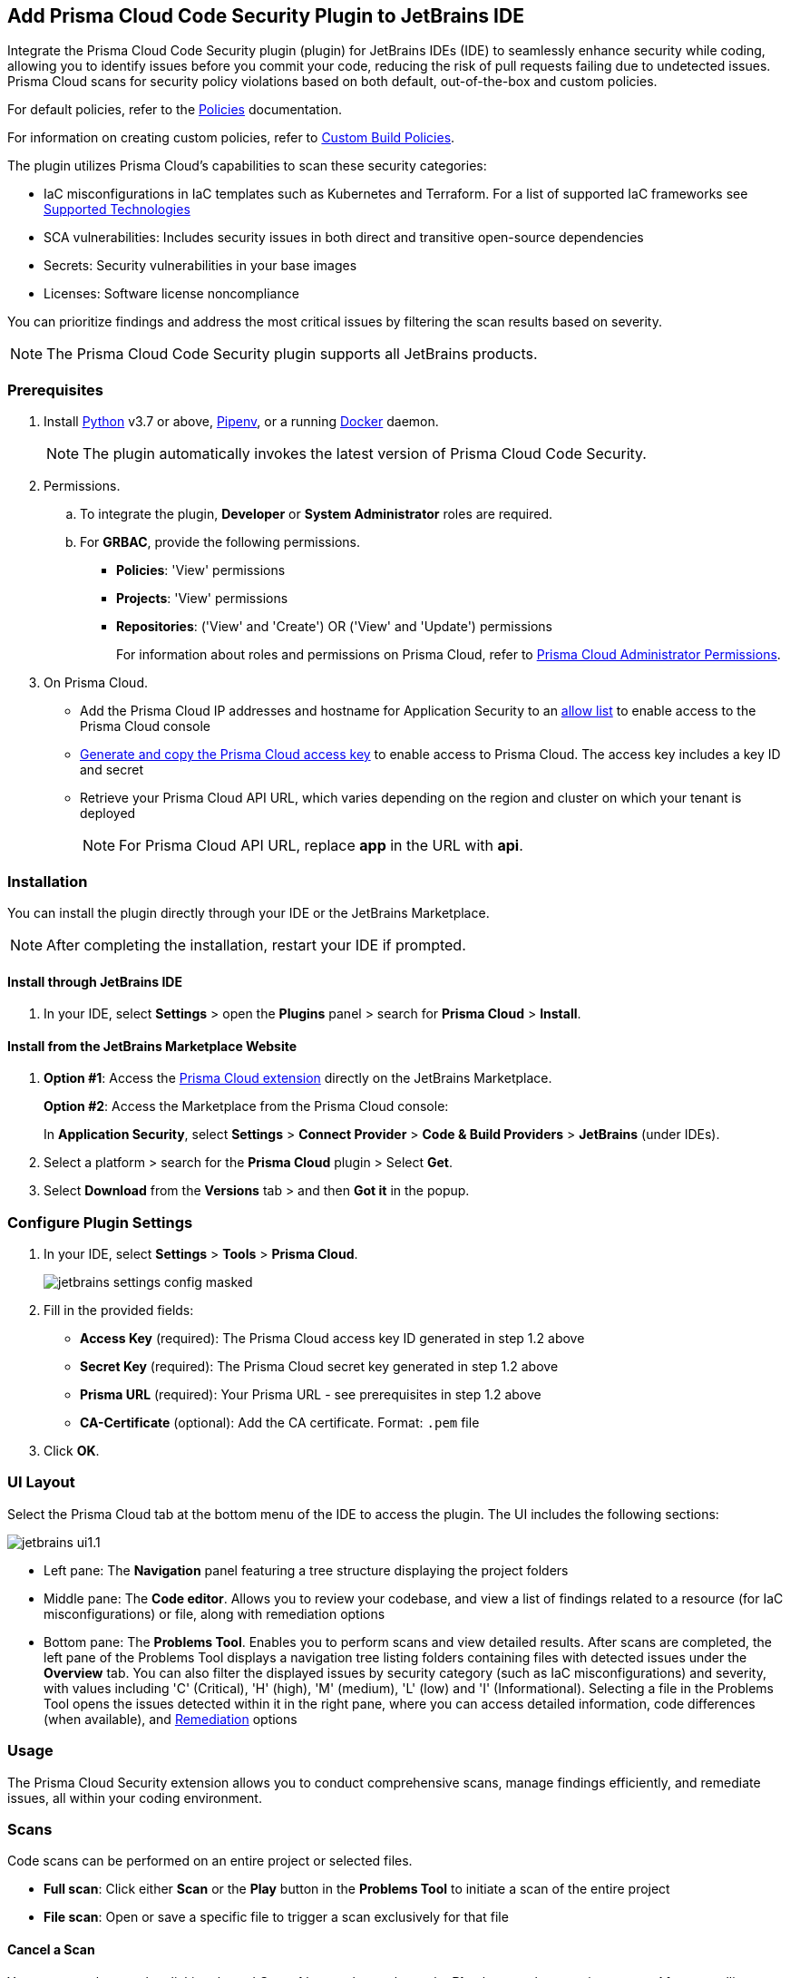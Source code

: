:topic_type: task

[.task]

== Add Prisma Cloud Code Security Plugin to JetBrains IDE

Integrate the Prisma Cloud Code Security plugin (plugin) for JetBrains IDEs (IDE) to seamlessly enhance security while coding, allowing you to identify issues before you commit your code, reducing the risk of pull requests failing due to undetected issues. Prisma Cloud scans for security policy violations based on both default, out-of-the-box and custom policies.

For default policies, refer to the https://docs.prismacloud.io/en/enterprise-edition/policy-reference/get-started-code-sec-policies/get-started-code-sec-policies[Policies] documentation.

For information on creating custom policies, refer to xref:../../../../governance/custom-build-policies/custom-build-policies.adoc[Custom Build Policies].

The plugin utilizes Prisma Cloud's capabilities to scan these security categories:

* IaC misconfigurations in IaC templates such as Kubernetes and Terraform. For a list of supported IaC frameworks see xref:../../../supported-technologies.adoc[Supported Technologies]
* SCA vulnerabilities: Includes security issues in both direct and transitive open-source dependencies
* Secrets: Security vulnerabilities in your base images
* Licenses: Software license noncompliance

You can prioritize findings and address the most critical issues by filtering the scan results based on severity.

NOTE: The Prisma Cloud Code Security plugin supports all JetBrains products.

=== Prerequisites

//[.procedure]

. Install https://www.python.org/downloads/[Python] v3.7 or above, https://docs.pipenv.org/[Pipenv], or a running https://www.docker.com/products/docker-desktop[Docker] daemon.
+
NOTE: The plugin automatically invokes the latest version of Prisma Cloud Code Security.

. Permissions.

.. To integrate the plugin, *Developer* or *System Administrator* roles are required.

.. For *GRBAC*, provide the following permissions.
+
* *Policies*: 'View' permissions
* *Projects*: 'View' permissions
* *Repositories*: ('View' and 'Create') OR ('View' and 'Update') permissions
+
For information about roles and permissions on Prisma Cloud, refer to xref:../../administration/prisma-cloud-admin-permissions.adoc[Prisma Cloud Administrator Permissions].


. On Prisma Cloud.
+
* Add the Prisma Cloud IP addresses and hostname for Application Security to an xref:../../../../get-started/console-prerequisites.adoc[allow list] to enable access to the Prisma Cloud console
* xref:../../../../administration/create-access-keys.adoc[Generate and copy the Prisma Cloud access key] to enable access to Prisma Cloud. The access key includes a key ID and secret
* Retrieve your Prisma Cloud API URL, which varies depending on the region and cluster on which your tenant is deployed
+
NOTE: For Prisma Cloud API URL, replace *app* in the URL with *api*.

=== Installation

You can install the plugin directly through your IDE or the JetBrains Marketplace.  

NOTE: After completing the installation, restart your IDE if prompted.

==== Install through JetBrains IDE 

. In your IDE, select *Settings* > open the *Plugins* panel > search for *Prisma Cloud* > *Install*.

==== Install from the JetBrains Marketplace Website

. *Option #1*: Access the https://plugins.jetbrains.com/[Prisma Cloud extension] directly on the JetBrains Marketplace.
+
*Option #2*: Access the Marketplace from the Prisma Cloud console: 
+
In *Application Security*, select *Settings* > *Connect Provider* > *Code & Build Providers* > *JetBrains* (under IDEs).

. Select a platform > search for the *Prisma Cloud* plugin > Select *Get*.
. Select *Download* from the *Versions* tab > and then *Got it* in the popup.

=== Configure Plugin Settings

. In your IDE, select *Settings* > *Tools* > *Prisma Cloud*.
+
image::application-security/jetbrains-settings-config-masked.png[]

. Fill in the provided fields:
+
* *Access Key* (required): The Prisma Cloud access key ID generated in step 1.2 above
* *Secret Key* (required): The Prisma Cloud secret key generated in step 1.2 above
* *Prisma URL* (required): Your Prisma URL - see prerequisites in step 1.2 above
* *CA-Certificate* (optional): Add the CA certificate. Format: `.pem` file
. Click *OK*.

=== UI Layout

Select the Prisma Cloud tab at the bottom menu of the IDE to access the plugin. The UI includes the following sections:

image::application-security/jetbrains-ui1.1.png[]

* Left pane: The *Navigation* panel featuring a tree structure displaying the project folders

* Middle pane: The *Code editor*. Allows you to review your codebase, and view a list of findings related to a resource (for IaC misconfigurations) or file, along with remediation options

* Bottom pane: The *Problems Tool*. Enables you to perform scans and view detailed results. After scans are completed, the left pane of the Problems Tool displays a navigation tree listing folders containing files with detected issues under the *Overview* tab. You can also filter the displayed issues by security category (such as IaC misconfigurations) and severity, with values including 'C' (Critical), 'H' (high), 'M' (medium), 'L' (low) and 'I' (Informational). Selecting a file in the Problems Tool opens the issues detected within it in the right pane, where you can access detailed information, code differences (when available), and <<#remediation,Remediation>> options

=== Usage

The Prisma Cloud Security extension allows you to conduct comprehensive scans, manage findings efficiently, and remediate issues, all within your coding environment.

// image::application-security/scan-results-masked.png[]

[#scan-code]
=== Scans 

Code scans can be performed on an entire project or selected files.

* *Full scan*: Click either *Scan* or the *Play* button in the *Problems Tool* to initiate a scan of the entire project 

* *File scan*: Open or save a specific file to trigger a scan exclusively for that file

==== Cancel a Scan

You can cancel a scan by clicking the red *Cancel* button that replaces the *Play* button when starting a scan. After cancelling a scan, results from the previous scan remain.

[#analyze-results]
=== Findings

You can manage findings through either the *Code editor* or the *Problems Tool*. 

image::application-security/scan-results-masked.png[]

////
Issues detected during a scan, including context and impact,are displayed in the Code editor and Problems Tool. Scan results include summary details of the violating policies, expanded details (in the Problems Tool) and options to fix, suppress, or a link to documentation including guidelines on remediating the issue based on the Prisma Cloud Code Security fix dictionaries.
////

//==== View and Filter Findings


==== Manage Findings through the Code editor 

* *IaC* misconfigurations: The red marker indicating an error is displayed on the first line of a resource block. Select the marker to view the issue, including its name, severity, and affected lines of code. If applicable, line(s) of code displaying the fix are shown, illustrating the correction, or a code diff highlighting the changes between the error and the fix may be provided. If there are multiple issues in a resource, the total count of issues is displayed, and an arrow enables scrolling through them. In addition, remediation options are displayed. To display a detailed view of the issue in the Problems Tool, click *Console*   

NOTE: A resource block declares a resource of a given type with a given local name. The name is used to refer to this resource from elsewhere in the same Terraform module, but has no significance outside of the scope of a module.

image::application-security/jetbrains-code-editor-iac.png[] 


* *SCA vulnerabilities*: A red mark next to a line number indicates vulnerabilities within a package on that line. Selecting the marker reveals detailed information about the first CVE vulnerability, including the CVE identifier, severity, vulnerable package and version, fixed version, and root package and version. Additionally, the total number of vulnerabilities in the package is displayed. Use the arrow to scroll through all vulnerabilities, with the current position and total count displayed. Remediation options are also displayed. To display a detailed view of the issue in the Problems Tool, click *Console*  
+
image::application-security/jetbrains-sca.png[]

* *Licenses*: A red mark next to a line number indicates license non-compliance within a package on that line, and the severity of the issue. Remediation options are displayed. To display a detailed view of the issue in the Problems Tool, click *Console*

* *Secrets*: A red mark next to a line number indicates a secret detected in the file, including the severity of the finding. Remediation options are displayed. To display a detailed view of the issue in the Problems Tool, click *Console*

==== Manage Findings through the Problems Tool

The 'Problems Tool' displays expanded details of an issue, as well as remediation options. For more details on each type of finding see *Code editor* findings above.

Findings are organized by category. The *Overview* tab, which opens by default, displays all findings from all categories organized into folders. You can filter findings by selecting a specific category tab such as Iac, and by severity. Values: 'I' (informative), 'L' (Low), 'M' (Medium), 'H' (High), 'C' (Critical). 

////
====  Manage Findings in the Code editor


. Select a file in the Navigation bar.
+
A description of the issue and remediation options are displayed in the Code Editor.


. Select a remediation option from the available choices. 
+
See Remediation below for more details.


==== Manage Findings in the Problems Tool


. Select a finding in the Navigation bar.
+
A description of the issue and remediation options are displayed in the Problems Tool.
. Select a remediation option from the available choices.
+
See Remediation below for more details.
////

[#remediation]
=== Remediation

You can mitigate issues directly through both the *Code editor* or the *Problems Tool*. Options include *Fix*, *Suppress*, or *Documentation*. 

NOTE: Not all types of remediation are available for all issues.

==== Fixes

When selecting an issue in either the Code editor or Problems Tool, you can apply automatic fixes, if available, by clicking *Fix*. The following list displays the type of fix available for the different categories of issues.

* *IaC misconfigurations*: The fix modifies the configuration. If an automatic fix is not available you can use the suggested fix to manually address the code issue 
* *SCA vulnerabilities*: The fix bumps the package version. You can directly fix the specific CVE vulnerability that has been detected during the scan by upgrading the package to the version that includes a fix. You can fix all of the CVE vulnerabilities found in a package by selecting *Fix All* in the *Problems Tool*. This fix upgrades the package to a version that addresses all the issues
* *Secrets* issues: Follow the policy guidelines
* *License* mis-compliance: Follow the policy guidelines

==== Suppression

Suppress an issue to temporarily hide or ignore an issue without fixing it, allowing you to concentrate on more important issues.

NOTE: The suppression is scoped to the file.

. Before you begin, enable *Developer Suppressions* on the Prisma Cloud console.
.. In *Application Security*, select *Settings* > *Application Security* under 'Configure' in the left navbar.
.. Scroll down to *Developer Suppressions* and toggle the switch button *ON*.
. In the IDE, select an issue > *Suppress* from either the Code editor or Problems Tool.
. Provide a justification for the suppression> *OK*.
+
NOTE: The justification will be added as a commented annotation to your source code.

After suppressing an issue, the file is not scanned for two minutes. This is to prevent the issue from being re-triggered. Saving the file during the hold period will not trigger a scan.

For more information on Suppression, refer to the xref:../../../risk-management/monitor-and-manage-code-build/suppress-code-issues.adoc[Suppression] documentation.

==== Documentation

If automated fixes are not available, policy documentation can provide guidance on how to address the issue: 
Select an issue > *Documentation*.
You are redirected to the relevant policy documentation which includes suggested guidelines on how to solve the issue.

////
Cloud Security scans your code for issues and provides remediation suggestions directly in your JetBrains IDE, both in the editor and the *Problems Tool*. Code 

[#troubleshoot]
=== Troubleshoot

Troubleshoot errors directly in the JetBrains UI using the *Event* Log. 
////